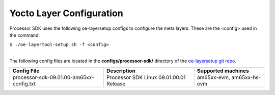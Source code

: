 .. _yocto-layer-configuration:

**************************
Yocto Layer Configuration
**************************

.. http://processors.wiki.ti.com/index.php/Processor_SDK_Building_The_SDK#Layer_Configuration

Processor SDK uses the following oe-layersetup configs to configure the
meta layers. These are the <config> used in the command:

``$ ./oe-layertool-setup.sh -f <config>``

|
| The following config files are located in the **configs/processor-sdk/**
  directory of the `oe-layersetup git repo <https://git.ti.com/cgit/arago-project/oe-layersetup/>`_.

+--------------------------------------------+----------------------------------------------------+--------------------------------+
|      Config File                           |                    Description                     | Supported machines             |
+============================================+====================================================+================================+
| processor-sdk-09.01.00-am65xx-config.txt   | Processor SDK Linux 09.01.00.01 Release            | am65xx-evm, am65xx-hs-evm      |
+--------------------------------------------+----------------------------------------------------+--------------------------------+

